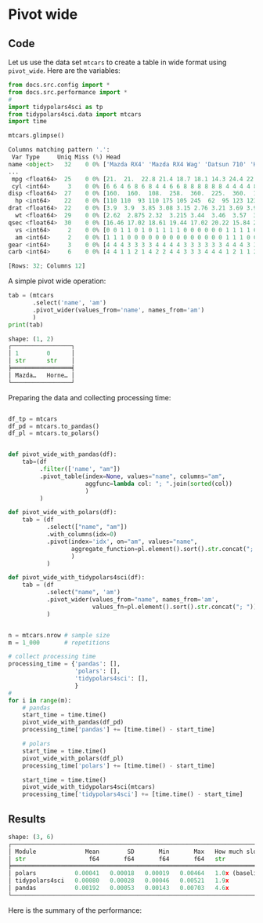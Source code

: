 
* Pivot wide
** Code

Let us use the data set ~mtcars~ to create a table in wide format using ~pivot_wide~. Here are the variables:

#+BEGIN_SRC python :exports both :results output code :tangle src-pivot-wide.py :cache yes :noweb no :session *Python-Org*
from docs.src.config import *
from docs.src.performance import *
# 
import tidypolars4sci as tp
from tidypolars4sci.data import mtcars
import time

mtcars.glimpse()
#+END_SRC

#+RESULTS[0f37d942675845a8a5a36ba32a2d8ea4c1285b4f]:
#+begin_src python
Columns matching pattern '.':
 Var Type     Uniq Miss (%) Head                                                       
name <object>   32    0 0% ['Mazda RX4' 'Mazda RX4 Wag' 'Datsun 710' 'Hornet 4 Drive'
...
 mpg <float64>  25    0 0% [21.  21.  22.8 21.4 18.7 18.1 14.3 24.4 22.8 19.2 17.8 16....
 cyl <int64>     3    0 0% [6 6 4 6 8 6 8 4 4 6 6 8 8 8 8 8 8 4 4 4 4 8 8 8 8 4 4 4 8 ...
disp <float64>  27    0 0% [160.  160.  108.  258.  360.  225.  360.  146.7 140.8 167....
  hp <int64>    22    0 0% [110 110  93 110 175 105 245  62  95 123 123 180 180 180 20...
drat <float64>  22    0 0% [3.9  3.9  3.85 3.08 3.15 2.76 3.21 3.69 3.92 3.92 3.92 3.0...
  wt <float64>  29    0 0% [2.62  2.875 2.32  3.215 3.44  3.46  3.57  3.19  3.15  3.44...
qsec <float64>  30    0 0% [16.46 17.02 18.61 19.44 17.02 20.22 15.84 20.   22.9  18.3...
  vs <int64>     2    0 0% [0 0 1 1 0 1 0 1 1 1 1 0 0 0 0 0 0 1 1 1 1 0 0 0 0 1 0 1 0 ...
  am <int64>     2    0 0% [1 1 1 0 0 0 0 0 0 0 0 0 0 0 0 0 0 1 1 1 0 0 0 0 0 1 1 1 1 ...
gear <int64>     3    0 0% [4 4 4 3 3 3 3 4 4 4 4 3 3 3 3 3 3 4 4 4 3 3 3 3 3 4 5 5 5 ...
carb <int64>     6    0 0% [4 4 1 1 2 1 4 2 2 4 4 3 3 3 4 4 4 1 2 1 1 2 2 4 2 1 2 2 4 ...

[Rows: 32; Columns 12]
#+end_src

A simple pivot wide operation:

#+BEGIN_SRC python :exports both :results output code :tangle src-pivot-wide.py :cache yes :noweb no :session *Python-Org*
tab = (mtcars
       .select('name', 'am')
       .pivot_wider(values_from='name', names_from='am')
       )
print(tab)
#+END_SRC

#+RESULTS[efaea9574ee45d242df69ec16e0393c02731f302]:
#+begin_src python
shape: (1, 2)
┌─────────────────┐
│ 1        0      │
│ str      str    │
╞═════════════════╡
│ Mazda…   Horne… │
└─────────────────┘
#+end_src


Preparing the data and collecting processing time:

#+BEGIN_SRC python :exports code :results none :tangle src-pivot-wide.py :cache yes :noweb no :session *Python-Org*

df_tp = mtcars
df_pd = mtcars.to_pandas()
df_pl = mtcars.to_polars()

    
def pivot_wide_with_pandas(df):
    tab=(df
         .filter(['name', "am"])
         .pivot_table(index=None, values="name", columns="am",
                      aggfunc=lambda col: "; ".join(sorted(col))
                      )
         )
    
def pivot_wide_with_polars(df):
    tab = (df
           .select(["name", "am"])
           .with_columns(idx=0)
           .pivot(index='idx', on="am", values="name",
                  aggregate_function=pl.element().sort().str.concat("; ")
                  )
           )

def pivot_wide_with_tidypolars4sci(df):
    tab = (df
           .select("name", 'am')
           .pivot_wider(values_from="name", names_from='am',
                        values_fn=pl.element().sort().str.concat("; "))
           )

    
n = mtcars.nrow # sample size
m = 1_000       # repetitions
    
# collect processing time
processing_time = {'pandas': [],
                   'polars': [],
                   'tidypolars4sci': [],
                   }
# 
for i in range(m):
    # pandas
    start_time = time.time()
    pivot_wide_with_pandas(df_pd)
    processing_time['pandas'] += [time.time() - start_time]
    
    # polars
    start_time = time.time()
    pivot_wide_with_polars(df_pl)
    processing_time['polars'] += [time.time() - start_time]
    
    start_time = time.time()
    pivot_wide_with_tidypolars4sci(mtcars)
    processing_time['tidypolars4sci'] += [time.time() - start_time]

#+END_SRC


** Results

#+BEGIN_SRC python :exports results :results output code :tangle src-pivot-wide.py :cache yes :noweb no :session *Python-Org*

compare(processing_time).print(digits=5)
                           
#+END_SRC

#+RESULTS[f184a30aa28676a0a185fb4a6a097834654a2a74]:
#+begin_src python
shape: (3, 6)
┌───────────────────────────────────────────────────────────────────────────────────────┐
│ Module              Mean        SD       Min       Max   How much slower than polars? │
│ str                  f64       f64       f64       f64   str                          │
╞═══════════════════════════════════════════════════════════════════════════════════════╡
│ polars           0.00041   0.00018   0.00019   0.00464   1.0x (baseline)              │
│ tidypolars4sci   0.00080   0.00028   0.00046   0.00521   1.9x                         │
│ pandas           0.00192   0.00053   0.00143   0.00703   4.6x                         │
└───────────────────────────────────────────────────────────────────────────────────────┘
#+end_src


Here is the summary of the performance:

#+BEGIN_SRC python :exports results :file "./tables-and-figures/pivot-wide.png" :results output raw :cache yes :noweb no :session *Python-Org* :tangle src-pivot-wide.py

compare_plot(processing_time, n=n, rep=m)
# # Save figures
fns = ["./tables-and-figures/" + f'pivot-wide.png']
[plt.savefig(fn) for fn in fns]


print("[[./tables-and-figures/pivot-wide.png]]\n"
      # "#+begin_src org \n"# # # 
      # "#+ATTR_ORG: :width 200/250/300/400/500/600\n"
      # "#+ATTR_LATEX: :width 1\\textwidth :placement [ht!]\n"
      # "#+CAPTION: Comparing performance for pivot_wide()\n"
      # "#+Name: fig-pivot-wide\n"
      # "#+end_src\n"# # # 
      )

#+END_SRC

#+RESULTS[e21d31a7cb8559e04711064a40d41b0e66eb0b4a]:
[[./tables-and-figures/pivot-wide.png]]

